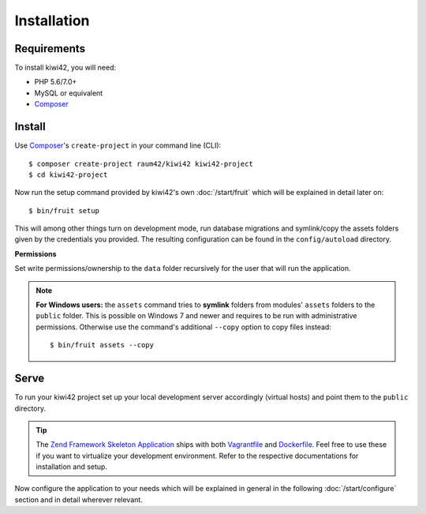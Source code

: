 Installation
============

Requirements
------------

To install kiwi42, you will need:

- PHP 5.6/7.0+
- MySQL or equivalent
- `Composer`_


Install
-------

Use `Composer`_'s ``create-project`` in your command line (CLI)::

    $ composer create-project raum42/kiwi42 kiwi42-project
    $ cd kiwi42-project


Now run the setup command provided by kiwi42's own :doc:`/start/fruit` which will be explained in detail later on::

    $ bin/fruit setup

This will among other things turn on development mode, run database migrations and symlink/copy the assets folders given by the credentials you provided. The resulting configuration can be found in the ``config/autoload`` directory.

**Permissions**

Set write permissions/ownership to the ``data`` folder recursively for the user that will run the application.

.. note:: **For Windows users:** the ``assets`` command tries to **symlink** folders from modules' ``assets`` folders to the ``public`` folder. This is possible on Windows 7 and newer and requires to be run with administrative permissions. Otherwise use the command's additional ``--copy`` option to copy files instead::

    $ bin/fruit assets --copy


Serve
-----

To run your kiwi42 project set up your local development server accordingly (virtual hosts) and point them to the ``public`` directory.

.. tip:: The `Zend Framework Skeleton Application`_ ships with both `Vagrantfile`_ and `Dockerfile`_. Feel free to use these if you want to virtualize your development environment. Refer to the respective documentations for installation and setup.


Now configure the application to your needs which will be explained in general in the following :doc:`/start/configure` section and in detail wherever relevant.

.. _Composer: https://getcomposer.org/
.. _Vagrantfile: https://github.com/raum42/kiwi42/blob/master/Vagrantfile
.. _Dockerfile: https://github.com/raum42/kiwi42/blob/master/Dockerfile
.. _Zend Framework Skeleton Application: https://github.com/zendframework/ZendSkeletonApplication
